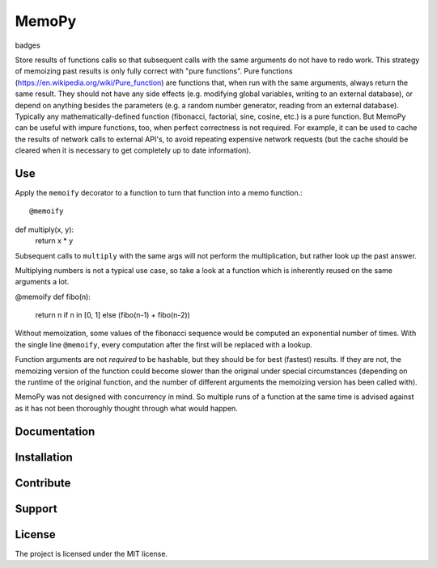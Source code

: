 MemoPy
======

badges

Store results of functions calls so that subsequent calls with the same arguments do not have to redo work.
This strategy of memoizing past results is only fully correct with "pure functions". Pure functions (https://en.wikipedia.org/wiki/Pure_function) are functions that, when run with the same arguments, always return the same result. They should not have any side effects (e.g. modifying global variables, writing to an external database), or depend on anything besides the parameters (e.g. a random number generator, reading from an external database). Typically any mathematically-defined function (fibonacci, factorial, sine, cosine, etc.) is a pure function.
But MemoPy can be useful with impure functions, too, when perfect correctness is not required. For example, it can be used to cache the results of network calls to external API's, to avoid repeating expensive network requests (but the cache should be cleared when it is necessary to get completely up to date information).

Use
---

Apply the ``memoify`` decorator to a function to turn that function into a memo function.::

@memoify
def multiply(x, y):
    return x * y

Subsequent calls to ``multiply`` with the same args will not perform the multiplication, but rather look up the past answer.

Multiplying numbers is not a typical use case, so take a look at a function which is inherently reused on the same arguments a lot.

@memoify
def fibo(n):
    return n if n in [0, 1] else (fibo(n-1) + fibo(n-2))

Without memoization, some values of the fibonacci sequence would be computed an exponential number of times. With the single line ``@memoify``, every computation after the first will be replaced with a lookup.

Function arguments are not *required* to be hashable, but they should be for best (fastest) results. If they are not, the memoizing version of the function could become slower than the original under special circumstances (depending on the runtime of the original function, and the number of different arguments the memoizing version has been called with).

MemoPy was not designed with concurrency in mind. So multiple runs of a function at the same time is advised against as it has not been thoroughly thought through what would happen.

Documentation
-------------



Installation
------------



Contribute
----------



Support
-------



License
-------

The project is licensed under the MIT license.
